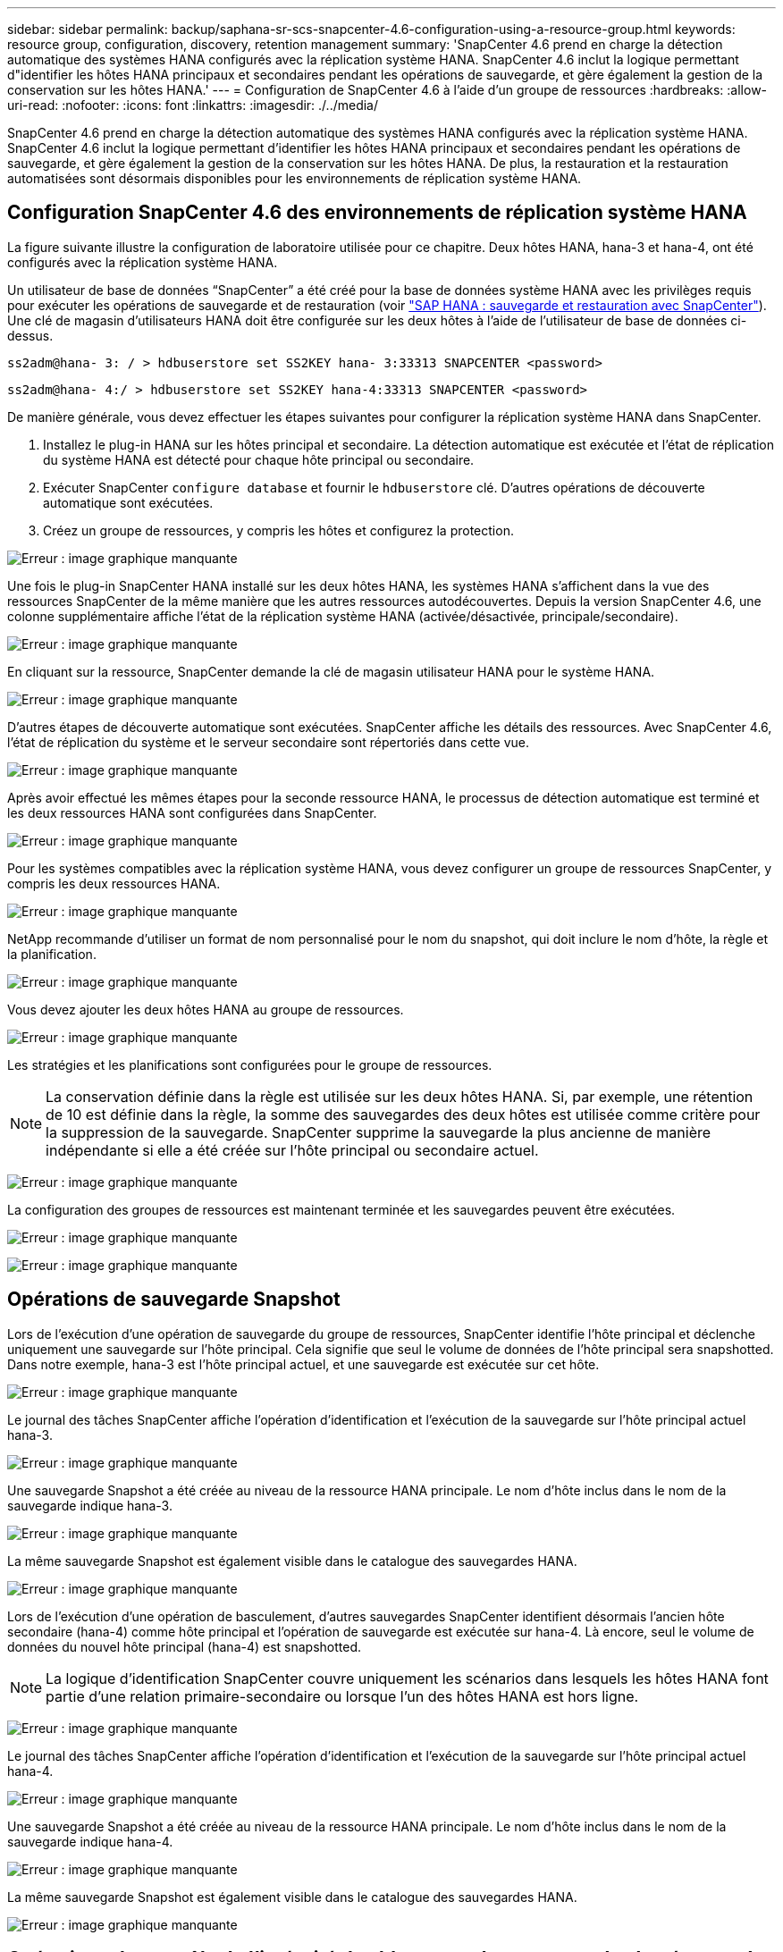 ---
sidebar: sidebar 
permalink: backup/saphana-sr-scs-snapcenter-4.6-configuration-using-a-resource-group.html 
keywords: resource group, configuration, discovery, retention management 
summary: 'SnapCenter 4.6 prend en charge la détection automatique des systèmes HANA configurés avec la réplication système HANA. SnapCenter 4.6 inclut la logique permettant d"identifier les hôtes HANA principaux et secondaires pendant les opérations de sauvegarde, et gère également la gestion de la conservation sur les hôtes HANA.' 
---
= Configuration de SnapCenter 4.6 à l'aide d'un groupe de ressources
:hardbreaks:
:allow-uri-read: 
:nofooter: 
:icons: font
:linkattrs: 
:imagesdir: ./../media/


[role="lead"]
SnapCenter 4.6 prend en charge la détection automatique des systèmes HANA configurés avec la réplication système HANA. SnapCenter 4.6 inclut la logique permettant d'identifier les hôtes HANA principaux et secondaires pendant les opérations de sauvegarde, et gère également la gestion de la conservation sur les hôtes HANA. De plus, la restauration et la restauration automatisées sont désormais disponibles pour les environnements de réplication système HANA.



== Configuration SnapCenter 4.6 des environnements de réplication système HANA

La figure suivante illustre la configuration de laboratoire utilisée pour ce chapitre. Deux hôtes HANA, hana-3 et hana-4, ont été configurés avec la réplication système HANA.

Un utilisateur de base de données “SnapCenter” a été créé pour la base de données système HANA avec les privilèges requis pour exécuter les opérations de sauvegarde et de restauration (voir https://www.netapp.com/us/media/tr-4614.pdf["SAP HANA : sauvegarde et restauration avec SnapCenter"^]). Une clé de magasin d'utilisateurs HANA doit être configurée sur les deux hôtes à l'aide de l'utilisateur de base de données ci-dessus.

....
ss2adm@hana- 3: / > hdbuserstore set SS2KEY hana- 3:33313 SNAPCENTER <password>
....
....
ss2adm@hana- 4:/ > hdbuserstore set SS2KEY hana-4:33313 SNAPCENTER <password>
....
De manière générale, vous devez effectuer les étapes suivantes pour configurer la réplication système HANA dans SnapCenter.

. Installez le plug-in HANA sur les hôtes principal et secondaire. La détection automatique est exécutée et l'état de réplication du système HANA est détecté pour chaque hôte principal ou secondaire.
. Exécuter SnapCenter `configure database` et fournir le `hdbuserstore` clé. D'autres opérations de découverte automatique sont exécutées.
. Créez un groupe de ressources, y compris les hôtes et configurez la protection.


image:saphana-sr-scs-image6.png["Erreur : image graphique manquante"]

Une fois le plug-in SnapCenter HANA installé sur les deux hôtes HANA, les systèmes HANA s'affichent dans la vue des ressources SnapCenter de la même manière que les autres ressources autodécouvertes. Depuis la version SnapCenter 4.6, une colonne supplémentaire affiche l'état de la réplication système HANA (activée/désactivée, principale/secondaire).

image:saphana-sr-scs-image7.png["Erreur : image graphique manquante"]

En cliquant sur la ressource, SnapCenter demande la clé de magasin utilisateur HANA pour le système HANA.

image:saphana-sr-scs-image8.png["Erreur : image graphique manquante"]

D'autres étapes de découverte automatique sont exécutées. SnapCenter affiche les détails des ressources. Avec SnapCenter 4.6, l'état de réplication du système et le serveur secondaire sont répertoriés dans cette vue.

image:saphana-sr-scs-image9.png["Erreur : image graphique manquante"]

Après avoir effectué les mêmes étapes pour la seconde ressource HANA, le processus de détection automatique est terminé et les deux ressources HANA sont configurées dans SnapCenter.

image:saphana-sr-scs-image10.png["Erreur : image graphique manquante"]

Pour les systèmes compatibles avec la réplication système HANA, vous devez configurer un groupe de ressources SnapCenter, y compris les deux ressources HANA.

image:saphana-sr-scs-image11.png["Erreur : image graphique manquante"]

NetApp recommande d'utiliser un format de nom personnalisé pour le nom du snapshot, qui doit inclure le nom d'hôte, la règle et la planification.

image:saphana-sr-scs-image12.png["Erreur : image graphique manquante"]

Vous devez ajouter les deux hôtes HANA au groupe de ressources.

image:saphana-sr-scs-image13.png["Erreur : image graphique manquante"]

Les stratégies et les planifications sont configurées pour le groupe de ressources.


NOTE: La conservation définie dans la règle est utilisée sur les deux hôtes HANA. Si, par exemple, une rétention de 10 est définie dans la règle, la somme des sauvegardes des deux hôtes est utilisée comme critère pour la suppression de la sauvegarde. SnapCenter supprime la sauvegarde la plus ancienne de manière indépendante si elle a été créée sur l'hôte principal ou secondaire actuel.

image:saphana-sr-scs-image14.png["Erreur : image graphique manquante"]

La configuration des groupes de ressources est maintenant terminée et les sauvegardes peuvent être exécutées.

image:saphana-sr-scs-image15.png["Erreur : image graphique manquante"]

image:saphana-sr-scs-image16.png["Erreur : image graphique manquante"]



== Opérations de sauvegarde Snapshot

Lors de l'exécution d'une opération de sauvegarde du groupe de ressources, SnapCenter identifie l'hôte principal et déclenche uniquement une sauvegarde sur l'hôte principal. Cela signifie que seul le volume de données de l'hôte principal sera snapshotted. Dans notre exemple, hana-3 est l'hôte principal actuel, et une sauvegarde est exécutée sur cet hôte.

image:saphana-sr-scs-image17.png["Erreur : image graphique manquante"]

Le journal des tâches SnapCenter affiche l'opération d'identification et l'exécution de la sauvegarde sur l'hôte principal actuel hana-3.

image:saphana-sr-scs-image18.png["Erreur : image graphique manquante"]

Une sauvegarde Snapshot a été créée au niveau de la ressource HANA principale. Le nom d'hôte inclus dans le nom de la sauvegarde indique hana-3.

image:saphana-sr-scs-image19.png["Erreur : image graphique manquante"]

La même sauvegarde Snapshot est également visible dans le catalogue des sauvegardes HANA.

image:saphana-sr-scs-image20.png["Erreur : image graphique manquante"]

Lors de l'exécution d'une opération de basculement, d'autres sauvegardes SnapCenter identifient désormais l'ancien hôte secondaire (hana-4) comme hôte principal et l'opération de sauvegarde est exécutée sur hana-4. Là encore, seul le volume de données du nouvel hôte principal (hana-4) est snapshotted.


NOTE: La logique d'identification SnapCenter couvre uniquement les scénarios dans lesquels les hôtes HANA font partie d'une relation primaire-secondaire ou lorsque l'un des hôtes HANA est hors ligne.

image:saphana-sr-scs-image21.png["Erreur : image graphique manquante"]

Le journal des tâches SnapCenter affiche l'opération d'identification et l'exécution de la sauvegarde sur l'hôte principal actuel hana-4.

image:saphana-sr-scs-image22.png["Erreur : image graphique manquante"]

Une sauvegarde Snapshot a été créée au niveau de la ressource HANA principale. Le nom d'hôte inclus dans le nom de la sauvegarde indique hana-4.

image:saphana-sr-scs-image23.png["Erreur : image graphique manquante"]

La même sauvegarde Snapshot est également visible dans le catalogue des sauvegardes HANA.

image:saphana-sr-scs-image24.png["Erreur : image graphique manquante"]



== Opérations de contrôle de l'intégrité des blocs avec les sauvegardes basées sur des fichiers

SnapCenter 4.6 utilise la même logique que celle décrite pour les opérations de sauvegarde de Snapshot dans le cadre des opérations de vérification de l'intégrité des blocs avec des sauvegardes basées sur des fichiers. SnapCenter identifie l'hôte HANA principal actuel et exécute la sauvegarde basée sur les fichiers pour cet hôte. La gestion de la conservation s'effectue également sur les deux hôtes, de sorte que la sauvegarde la plus ancienne soit supprimée, quel que soit l'hôte utilisé actuellement comme système primaire.



== Réplication SnapVault

Pour permettre des opérations de sauvegarde transparentes sans interaction manuelle en cas de basculement et quel hôte HANA est actuellement l'hôte primaire, vous devez configurer une relation SnapVault pour les volumes de données des deux hôtes. SnapCenter exécute une opération de mise à jour SnapVault pour l'hôte principal actuel à chaque sauvegarde.


NOTE: Si un basculement vers l'hôte secondaire n'est pas effectué pendant une longue période, le nombre de blocs modifiés pour la première mise à jour SnapVault sur l'hôte secondaire sera élevé.

La gestion des durées de conservation de la cible SnapVault est gérée en dehors de SnapCenter par ONTAP, la conservation ne peut pas être gérée entre les deux hôtes HANA. Les sauvegardes créées avant le basculement ne sont donc pas supprimées avec les opérations de sauvegarde de l'ancien système secondaire. Ces sauvegardes restent tant que l'ancien système primaire n'est pas de nouveau primaire. Pour ne pas bloquer la gestion des durées de conservation des sauvegardes des journaux, ces sauvegardes doivent être supprimées manuellement au niveau de la cible SnapVault ou dans le catalogue de sauvegardes HANA.


NOTE: Un nettoyage de toutes les copies SnapVault Snapshot n'est pas possible, car une copie Snapshot est bloquée en tant que point de synchronisation. Si vous devez également supprimer la dernière copie Snapshot, la relation de réplication SnapVault doit être supprimée. Dans ce cas, NetApp recommande de supprimer les sauvegardes du catalogue de sauvegardes HANA pour débloquer la gestion de la conservation des sauvegardes de journaux.

image:saphana-sr-scs-image25.png["Erreur : image graphique manquante"]



== La gestion de la conservation

SnapCenter 4.6 gère la conservation pour les sauvegardes Snapshot, les opérations de contrôle de l'intégrité des blocs, les entrées du catalogue de sauvegardes HANA et les sauvegardes de journaux (s'ils ne sont pas désactivés) entre les deux hôtes HANA, ce qui n'importe quel hôte est actuellement principal ou secondaire. Les sauvegardes (données et journaux) et les entrées du catalogue HANA sont supprimées en fonction de la conservation définie, que la suppression soit nécessaire sur l'hôte principal ou secondaire actuel. En d'autres termes, aucune interaction manuelle n'est requise si une opération de basculement est effectuée et/ou si la réplication est configurée dans l'autre direction.

Si la réplication SnapVault fait partie de la stratégie de protection des données, une interaction manuelle est nécessaire pour des scénarios spécifiques, comme décrit dans la section <<SnapVault Replication>>.



== Restauration et reprise

La figure suivante représente un scénario dans lequel plusieurs sauvegardes Snapshot ont été exécutées sur les deux sites. Avec le statut actuel, l'hôte hana-3 est l'hôte principal et la dernière sauvegarde est T4, qui a été créée à l'hôte hana-3. Si vous devez effectuer une opération de restauration et de récupération, les sauvegardes T1 et T4 sont disponibles pour la restauration et la récupération dans SnapCenter. Les sauvegardes, qui ont été créées sur l'hôte hana-4 (T2, T3), ne peuvent pas être restaurées à l'aide de SnapCenter. Ces sauvegardes doivent être copiées manuellement vers le volume de données hana-3 à des fins de restauration.

image:saphana-sr-scs-image26.png["Erreur : image graphique manquante"]

Les opérations de restauration et de récupération d'une configuration de groupes de ressources SnapCenter 4.6 sont identiques à celles d'une configuration de réplication non système autodécouverte. Toutes les options de restauration et de récupération automatisée sont disponibles. Pour plus d'informations, consultez le rapport technique https://www.netapp.com/us/media/tr-4614.pdf["Tr-4614 : sauvegarde et restauration SAP HANA avec SnapCenter"^].

Une opération de restauration à partir d'une sauvegarde créée sur l'autre hôte est décrite dans la section link:saphana-sr-scs-restore-and-recovery-from-a-backup-created-at-the-other-host.html["Restauration à partir d'une sauvegarde créée sur l'autre hôte"].
